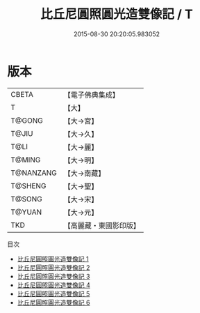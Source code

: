 #+TITLE: 比丘尼圓照圓光造雙像記 / T

#+DATE: 2015-08-30 20:20:05.983052
* 版本
 |     CBETA|【電子佛典集成】|
 |         T|【大】     |
 |    T@GONG|【大→宮】   |
 |     T@JIU|【大→久】   |
 |      T@LI|【大→麗】   |
 |    T@MING|【大→明】   |
 | T@NANZANG|【大→南藏】  |
 |   T@SHENG|【大→聖】   |
 |    T@SONG|【大→宋】   |
 |    T@YUAN|【大→元】   |
 |       TKD|【高麗藏・東國影印版】|
目次
 - [[file:KR6i0458_001.txt][比丘尼圓照圓光造雙像記 1]]
 - [[file:KR6i0458_002.txt][比丘尼圓照圓光造雙像記 2]]
 - [[file:KR6i0458_003.txt][比丘尼圓照圓光造雙像記 3]]
 - [[file:KR6i0458_004.txt][比丘尼圓照圓光造雙像記 4]]
 - [[file:KR6i0458_005.txt][比丘尼圓照圓光造雙像記 5]]
 - [[file:KR6i0458_006.txt][比丘尼圓照圓光造雙像記 6]]
